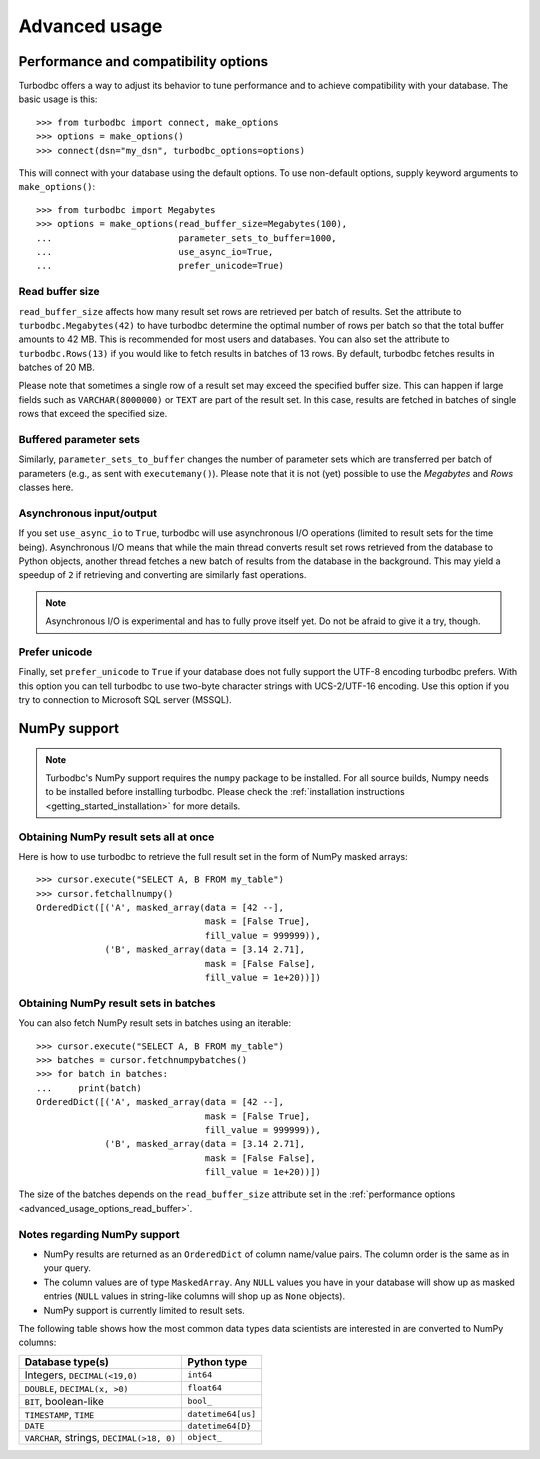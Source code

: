 .. _advanced_usage:

Advanced usage
==============

.. _advanced_usage_options:

Performance and compatibility options
-------------------------------------

Turbodbc offers a way to adjust its behavior to tune performance and to
achieve compatibility with your database. The basic usage is this:

::

    >>> from turbodbc import connect, make_options
    >>> options = make_options()
    >>> connect(dsn="my_dsn", turbodbc_options=options)

This will connect with your database using the default options. To use non-default
options, supply keyword arguments to ``make_options()``:

::

    >>> from turbodbc import Megabytes
    >>> options = make_options(read_buffer_size=Megabytes(100),
    ...                        parameter_sets_to_buffer=1000,
    ...                        use_async_io=True,
    ...                        prefer_unicode=True)


.. _advanced_usage_options_read_buffer:

Read buffer size
~~~~~~~~~~~~~~~~

``read_buffer_size`` affects how many result set rows are retrieved per batch
of results. Set the attribute to ``turbodbc.Megabytes(42)`` to have turbodbc determine
the optimal number of rows per batch so that the total buffer amounts to
42 MB. This is recommended for most users and databases. You can also set
the attribute to ``turbodbc.Rows(13)`` if you would like to fetch results in
batches of 13 rows. By default, turbodbc fetches results in batches of 20 MB.

Please note that sometimes a single row of a result set may exceed the specified
buffer size. This can happen if large fields such as ``VARCHAR(8000000)`` or ``TEXT``
are part of the result set. In this case, results are fetched in batches of single rows
that exceed the specified size.


Buffered parameter sets
~~~~~~~~~~~~~~~~~~~~~~~

Similarly, ``parameter_sets_to_buffer`` changes the number of parameter sets
which are transferred per batch of parameters (e.g., as sent with ``executemany()``).
Please note that it is not (yet) possible to use the `Megabytes` and `Rows` classes
here.


Asynchronous input/output
~~~~~~~~~~~~~~~~~~~~~~~~~

If you set ``use_async_io`` to ``True``, turbodbc will use asynchronous I/O operations
(limited to result sets for the time being). Asynchronous I/O means that while the
main thread converts result set rows retrieved from the database to Python
objects, another thread fetches a new batch of results from the database in the background. This may yield
a speedup of ``2`` if retrieving and converting are similarly fast
operations.

.. note::
    Asynchronous I/O is experimental and has to fully prove itself yet.
    Do not be afraid to give it a try, though.


Prefer unicode
~~~~~~~~~~~~~~

Finally, set ``prefer_unicode`` to ``True`` if your database does not fully support
the UTF-8 encoding turbodbc prefers. With this option you can tell turbodbc
to use two-byte character strings with UCS-2/UTF-16 encoding. Use this option
if you try to connection to Microsoft SQL server (MSSQL).



NumPy support
-------------

.. note::
    Turbodbc's NumPy support requires the ``numpy`` package to be installed. For all source builds,
    Numpy needs to be installed before installing turbodbc.
    Please check the :ref:`installation instructions <getting_started_installation>`
    for more details.


Obtaining NumPy result sets all at once
~~~~~~~~~~~~~~~~~~~~~~~~~~~~~~~~~~~~~~~

Here is how to use turbodbc to retrieve the full result set in the form of NumPy
masked arrays:

::

    >>> cursor.execute("SELECT A, B FROM my_table")
    >>> cursor.fetchallnumpy()
    OrderedDict([('A', masked_array(data = [42 --],
                                    mask = [False True],
                                    fill_value = 999999)),
                 ('B', masked_array(data = [3.14 2.71],
                                    mask = [False False],
                                    fill_value = 1e+20))])


Obtaining NumPy result sets in batches
~~~~~~~~~~~~~~~~~~~~~~~~~~~~~~~~~~~~~~

You can also fetch NumPy result sets in batches using an iterable:

::

    >>> cursor.execute("SELECT A, B FROM my_table")
    >>> batches = cursor.fetchnumpybatches()
    >>> for batch in batches:
    ...     print(batch)
    OrderedDict([('A', masked_array(data = [42 --],
                                    mask = [False True],
                                    fill_value = 999999)),
                 ('B', masked_array(data = [3.14 2.71],
                                    mask = [False False],
                                    fill_value = 1e+20))])

The size of the batches depends on the ``read_buffer_size`` attribute set in
the :ref:`performance options <advanced_usage_options_read_buffer>`.


Notes regarding NumPy support
~~~~~~~~~~~~~~~~~~~~~~~~~~~~~


*   NumPy results are returned as an ``OrderedDict`` of column name/value pairs. The column
    order is the same as in your query.
*   The column values are of type ``MaskedArray``. Any ``NULL`` values you have in your
    database will show up as masked entries (``NULL`` values in string-like columns
    will shop up as ``None`` objects).
*   NumPy support is currently limited to result sets.

The following table shows how the most common data types data scientists are interested in
are converted to NumPy columns:

+-------------------------------------------+-----------------------+
| Database type(s)                          | Python type           |
+===========================================+=======================+
| Integers, ``DECIMAL(<19,0)``              | ``int64``             |
+-------------------------------------------+-----------------------+
| ``DOUBLE``, ``DECIMAL(x, >0)``            | ``float64``           |
+-------------------------------------------+-----------------------+
| ``BIT``, boolean-like                     | ``bool_``             |
+-------------------------------------------+-----------------------+
| ``TIMESTAMP``, ``TIME``                   | ``datetime64[us]``    |
+-------------------------------------------+-----------------------+
| ``DATE``                                  | ``datetime64[D}``     |
+-------------------------------------------+-----------------------+
| ``VARCHAR``, strings, ``DECIMAL(>18, 0)`` | ``object_``           |
+-------------------------------------------+-----------------------+
